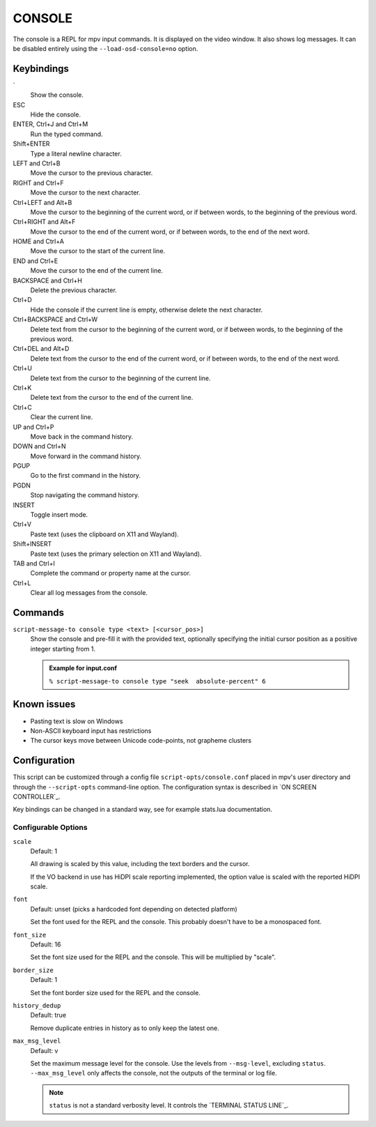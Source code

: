 CONSOLE
=======

The console is a REPL for mpv input commands. It is displayed on the video
window. It also shows log messages. It can be disabled entirely using the
``--load-osd-console=no`` option.

Keybindings
-----------

\`
    Show the console.

ESC
    Hide the console.

ENTER, Ctrl+J and Ctrl+M
    Run the typed command.

Shift+ENTER
    Type a literal newline character.

LEFT and Ctrl+B
    Move the cursor to the previous character.

RIGHT and Ctrl+F
    Move the cursor to the next character.

Ctrl+LEFT and Alt+B
    Move the cursor to the beginning of the current word, or if between words,
    to the beginning of the previous word.

Ctrl+RIGHT and Alt+F
    Move the cursor to the end of the current word, or if between words, to the
    end of the next word.

HOME and Ctrl+A
    Move the cursor to the start of the current line.

END and Ctrl+E
    Move the cursor to the end of the current line.

BACKSPACE and Ctrl+H
    Delete the previous character.

Ctrl+D
    Hide the console if the current line is empty, otherwise delete the next
    character.

Ctrl+BACKSPACE and Ctrl+W
    Delete text from the cursor to the beginning of the current word, or if
    between words, to the beginning of the previous word.

Ctrl+DEL and Alt+D
    Delete text from the cursor to the end of the current word, or if between
    words, to the end of the next word.

Ctrl+U
    Delete text from the cursor to the beginning of the current line.

Ctrl+K
    Delete text from the cursor to the end of the current line.

Ctrl+C
    Clear the current line.

UP and Ctrl+P
    Move back in the command history.

DOWN and Ctrl+N
    Move forward in the command history.

PGUP
    Go to the first command in the history.

PGDN
    Stop navigating the command history.

INSERT
    Toggle insert mode.

Ctrl+V
    Paste text (uses the clipboard on X11 and Wayland).

Shift+INSERT
    Paste text (uses the primary selection on X11 and Wayland).

TAB and Ctrl+I
    Complete the command or property name at the cursor.

Ctrl+L
    Clear all log messages from the console.

Commands
--------

``script-message-to console type <text> [<cursor_pos>]``
    Show the console and pre-fill it with the provided text, optionally
    specifying the initial cursor position as a positive integer starting from
    1.

    .. admonition:: Example for input.conf

        ``% script-message-to console type "seek  absolute-percent" 6``

Known issues
------------

- Pasting text is slow on Windows
- Non-ASCII keyboard input has restrictions
- The cursor keys move between Unicode code-points, not grapheme clusters

Configuration
-------------

This script can be customized through a config file ``script-opts/console.conf``
placed in mpv's user directory and through the ``--script-opts`` command-line
option. The configuration syntax is described in `ON SCREEN CONTROLLER`_.

Key bindings can be changed in a standard way, see for example stats.lua
documentation.

Configurable Options
~~~~~~~~~~~~~~~~~~~~

``scale``
    Default: 1

    All drawing is scaled by this value, including the text borders and the
    cursor.

    If the VO backend in use has HiDPI scale reporting implemented, the option
    value is scaled with the reported HiDPI scale.

``font``
    Default: unset (picks a hardcoded font depending on detected platform)

    Set the font used for the REPL and the console. This probably doesn't
    have to be a monospaced font.

``font_size``
    Default: 16

    Set the font size used for the REPL and the console. This will be
    multiplied by "scale".

``border_size``
    Default: 1

    Set the font border size used for the REPL and the console.

``history_dedup``
    Default: true

    Remove duplicate entries in history as to only keep the latest one.

``max_msg_level``
    Default: v

    Set the maximum message level for the console. Use the levels from
    ``--msg-level``, excluding ``status``. ``--max_msg_level`` only affects the
    console, not the outputs of the terminal or log file.

    .. note::

        ``status`` is not a standard verbosity level. It controls the
        `TERMINAL STATUS LINE`_.
